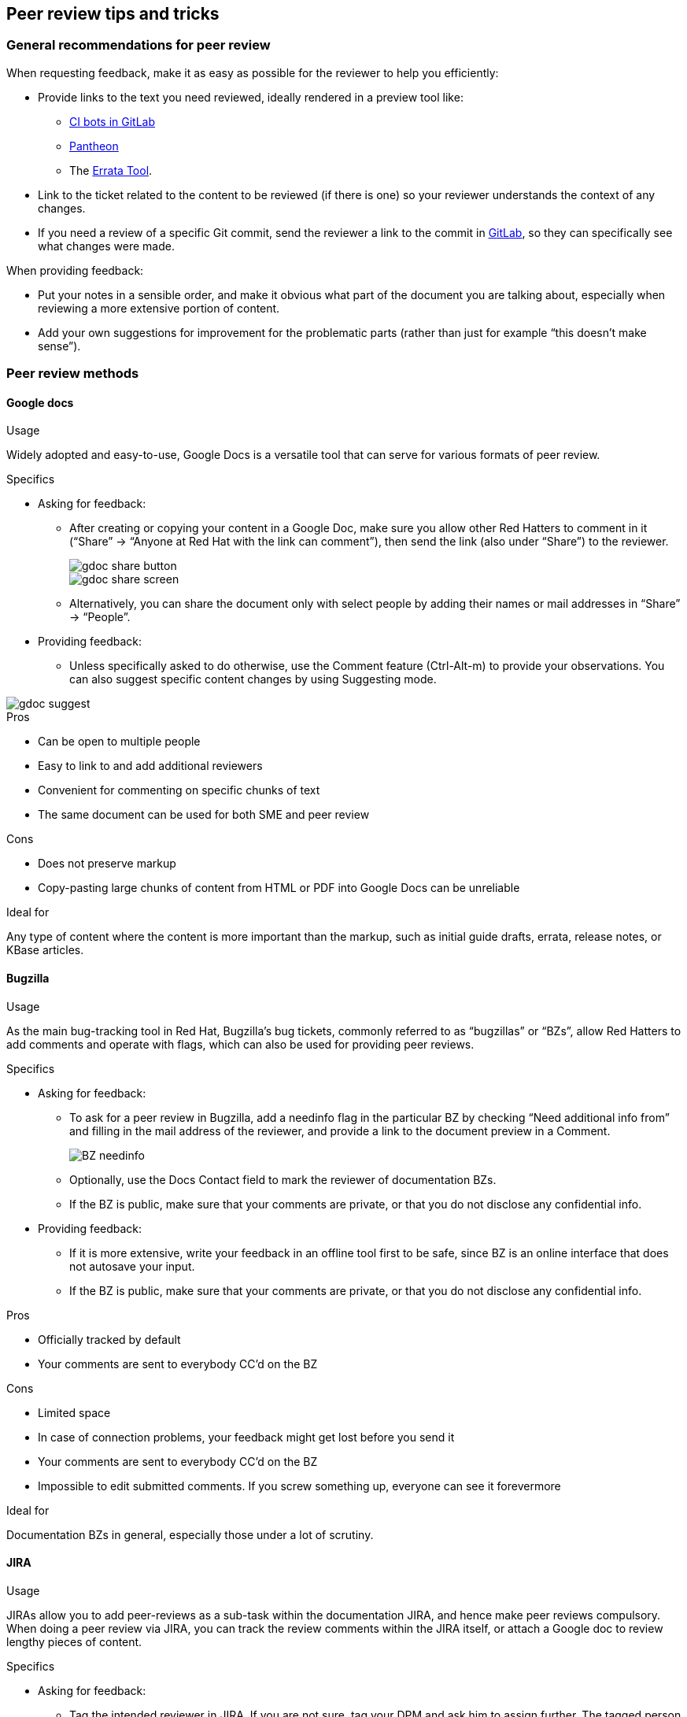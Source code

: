 [[tips-and-tricks]]
== Peer review tips and tricks

[[general-recommendations]]
=== General recommendations for peer review

When requesting feedback, make it as easy as possible for the reviewer to help you efficiently:

* Provide links to the text you need reviewed, ideally rendered in a preview tool like:
** link:TODO[CI bots in GitLab]
** link:TODO[Pantheon]
** The link:TODO[Errata Tool].

* Link to the ticket related to the content to be reviewed (if there is one) so your reviewer understands the context of any changes.
* If you need a review of a specific Git commit, send the reviewer a link to the commit in link:TODO[GitLab], so they can specifically see what changes were made.

When providing feedback:

* Put your notes in a sensible order, and make it obvious what part of the document you are talking about, especially when reviewing a more extensive portion of content.
* Add your own suggestions for improvement for the problematic parts (rather than just for example “this doesn’t make sense”).

[[peer-review-methods]]
=== Peer review methods

==== Google docs
.Usage
Widely adopted and easy-to-use, Google Docs is a versatile tool that can serve for various formats of peer review.

.Specifics
* Asking for feedback:
** After creating or copying your content in a Google Doc, make sure you allow other Red Hatters to comment in it (“Share” -> “Anyone at Red Hat with the link can comment”), then send the link (also under “Share”) to the reviewer.
+
image::gdoc_share_button.png[role="thumb"]
image::gdoc_share_screen.png[role="thumb"]

** Alternatively, you can share the document only with select people by adding their names or mail addresses in “Share” -> “People”.

* Providing feedback:
** Unless specifically asked to do otherwise, use the Comment feature (Ctrl-Alt-m) to provide your observations. You can also suggest specific content changes by using Suggesting mode.

image::gdoc_suggest.png[role="thumb"]

.Pros

* Can be open to multiple people
* Easy to link to and add additional reviewers
* Convenient for commenting on specific chunks of text
* The same document can be used for both SME and peer review

.Cons

* Does not preserve markup
* Copy-pasting large chunks of content from HTML  or PDF into Google Docs can be unreliable

.Ideal for
Any type of content where the content is more important than the markup, such as initial guide drafts, errata, release notes, or KBase articles.

==== Bugzilla
.Usage
As the main bug-tracking tool in Red Hat, Bugzilla’s bug tickets, commonly referred to as “bugzillas” or “BZs”, allow Red Hatters to add comments and operate with flags, which can also be used for providing peer reviews.

.Specifics
* Asking for feedback:
** To ask for a peer review in Bugzilla, add a needinfo flag in the particular BZ by checking “Need additional info from” and filling in the mail address of the reviewer, and provide a link to the document preview in a Comment.
+
image::BZ_needinfo.png[role="thumb"]

** Optionally, use the Docs Contact field to mark the reviewer of documentation BZs.
** If the BZ is public, make sure that your comments are private, or that you do not disclose any confidential info.

* Providing feedback:
** If it is more extensive, write your feedback in an offline tool first to be safe, since BZ is an online interface that does not autosave your input.
** If the BZ is public, make sure that your comments are private, or that you do not disclose any confidential info.

.Pros
* Officially tracked by default
* Your comments are sent to everybody CC’d on the BZ

.Cons

* Limited space
* In case of connection problems, your feedback might get lost before you send it
* Your comments are sent to everybody CC’d on the BZ
* Impossible to edit submitted comments. If you screw something up, everyone can see it forevermore

.Ideal for
Documentation BZs in general, especially those under a lot of scrutiny.

==== JIRA
.Usage
JIRAs allow you to add peer-reviews as a sub-task within the documentation JIRA, and hence make peer reviews compulsory. When doing a peer review via JIRA, you can track the review comments within the JIRA itself, or attach a Google doc to review lengthy pieces of content.

.Specifics
* Asking for feedback:
** Tag the intended reviewer in JIRA. If you are not sure, tag your DPM and ask him to assign further. The tagged person is notified via email about the assignment.
** Provide a link to the content to be reviewed.

* Providing feedback:
** For shorter pieces of content, you may provide feedback as a JIRA comment itself.
** For lengthy content, you may discuss with the writer and review in a Google Doc if it is more convenient.
** Attach the reviewed Google Doc to the peer review JIRA sub task.

.Pros
* Ensures peer reviews are done on every JIRA
* Multiple peers (writer, reviewer, QE, SME) can collaborate and discuss changes and confirm before any change is made.

.Cons
* Lengthy pieces of content can be tedious to discuss via comments in JIRA

.Ideal for
Teams that use JIRA for documentation tickets and intend to enforce peer reviews for every piece of content that is added to their documentation suite.

==== Merge request
.Usage
Teams who have moved their content to GitLab can easily review/provide feedback directly on the source files in GitLab itself. Reviewing directly in merge requests (MRs) means there are fewer copies of content to maintain because you do not need to import content to Google docs or any other non-adoc/xml format for review purposes. Also, the reviews may be done, and hence corrections made, before merging the requests to the repo.

.Specifics
* Asking for feedback:
** To ask for feedback on a merge request, simply tag the reviewer/s on the MR while submitting.
** You can add a description of the JIRA or Bugzilla, and any specific details you would want the reviewer to keep in mind while doing the review.

* Providing feedback:
** Toggle to the ‘Changes’ tab to view the topics updated in the MR. The content added is highlighted in green color; content removed is highlighted in pink.
+
image::MR_Changes_Tab.png[role="thumb"]

** Go to the line number that you want to comment on, and click the balloon callout that appears when you move your mouse pointer at the beginning of the line. This opens a comment box in which you can enter your review comments.
+
image::MR_Comment.png[role="thumb"]

** Follow the same procedure for rest of the lines/topics.

.Pros

* Commenting is easy to interpret, as you can provide comments on respective line numbers.
* Multiple people involved in the JIRA/Bugzilla (writer, SME, QE) can collaborate on the same MR.
* Feedback can be incorporated before the MR is accepted, hence one less cycle of changes to the repo.

.Cons

* Good to have familiarity with the GitLab UI
* Might be confusing for the first-time GitLab MR reviewers.

.Ideal for
Teams that have their content in GitLab and use merge requests to update their repositories.

==== Email
.Usage
Possibly the simplest way of conducting peer review in CCS is simply putting your thoughts and notes down in an email and sending it to the writer.

.Specifics
None

.Pros
* Comprehensive
* Easy for the writer to refer to later on
* Less pressure on the reviewer

.Cons
* Potentially slow and time-consuming
* Less pressure on the reviewer
* “Hidden” (only between two or a limited sum of people, and difficult to link)
* The feedback can be hard to read if not structured well

.Ideal for
Short pieces of content that do not require higher transparency of the review process.

==== IRC (or a different chat system)
.Usage
If you require a more immediate response or only have a very short piece of text to review, a messaging service such as IRC, gchat, or Slack can be the tool for the task. Chats are also a very good way to confirm that a specific person is available and willing to do a peer review for you.

.Specifics
* Asking for feedback:
** Contact the potential reviewer in a chat channel or send them a private message.
** Some Red Hatters might consider the “naked ping” (only sending “ping” for initial contact) impolite, which would lessen your chances of them agreeing to do the review. So, consider starting the conversation with a full-ish sentence.
** Make sure you have conversation logging enabled, so you can safely return to the feedback later, if need be.

* Providing feedback:
** If contacted via chat, first verify with the writer in what form they would like to receive your review.
** If using a chat for reviews, organize your feedback into smaller chunks, which you send gradually, to allow the writer to implement the feedback as fast as possible.

.Pros
* Fast
* Opportunity for immediate discussion
* Harder-to-miss for the reviewer (if they are online)

.Cons
* Limited space
* Both participants must be online
* Unless done entirely in a channel, only open to one reviewer at a time and “hidden”

.Ideal for
Quick reviews of short pieces of documentation, such as one-line fixes or individual release notes, if they do not require review transparency.

==== Pair writing
.Usage
An alternative to traditional peer review, wherein two writers collaborate on a piece of content simultaneously.

.Specifics
See link:TODO[Pair writing - theoretical stuff].

.Pros

* Very intense and time-efficient
* Both involved writers can pick up a lot of new skills and insights from each other
* If the writer and reviewer disagree on something, they can resolve the situation on the spot and come to the best solution together

.Cons

* Less effective if the two writers are not in the same physical location
* Some people might not be very comfortable with it
* Might require meticulous(ish) planning
* Some people do not pair easily with everyone

.Ideal for
* Feedback that is complex and difficult to explain in writing
* Situations where you want to encourage further discussion on the spot

[[miscellaneous]]
=== Miscellaneous tips
* To see if any peer reviewer is available and willing to work with you (regardless of the review method), you can ask in one of the CCS IRC channels:
** #ecsbrno
** #docs
** #CCS-India
+
and potentially other geo-specific CCS channels.
* For potential errata peer reviewers, see the link:TODO[CCS internal SMEs list].
* If you are looking for a writer who works on a specific product, see the link:TODO[CCS product coverage].

=== FAQ
.Who should be getting peer reviews, and who should be providing them?
Newer writers are required to seek out a peer review even before submitting their work for review by the SME. Afterwards, they need to get another peer review from a different writer, to quickly gain as much insight as possible. However, even grizzled writing veterans can benefit from a fresh pair of eyes and a different reader perspective - even from somebody fairly new, who in turn also increases their documentation know-how, and gets smoothly introduced to peer reviewing.

.Am I obligated to seek out a peer review every time I document something?
Getting peer review is strongly encouraged, but not mandatory. For example, if you are racing against a deadline and there is nobody available for a quick review, or if your changes to the documentation only consist of trivial typo fixes, not getting any peer review should not be considered a blocker.

.What if the peer reviewer tells me to make some changes that I do not agree with?
It is called a *peer* review, so while one of the parties involved might be more experienced, it does not necessarily make them the executive authority. If you disagree with the feedback you got, a discussion of its reasoning should clear it up. If that does not do the trick, ask for a third writer’s opinion, or consult a style guide or an already vetted piece of documentation.

.Can I be somehow penalized for not getting or providing peer reviews?
Definitely not, at least not directly. If you are too busy or need to get your documentation out on a very tight schedule, it is perfectly understandable that you cannot afford peer reviews. However, by consistently avoiding peer reviews, you might be depriving yourself of an opportunity to learn a lot and improve your content (at little cost to your own time, too!) - so you are basically penalizing yourself.
